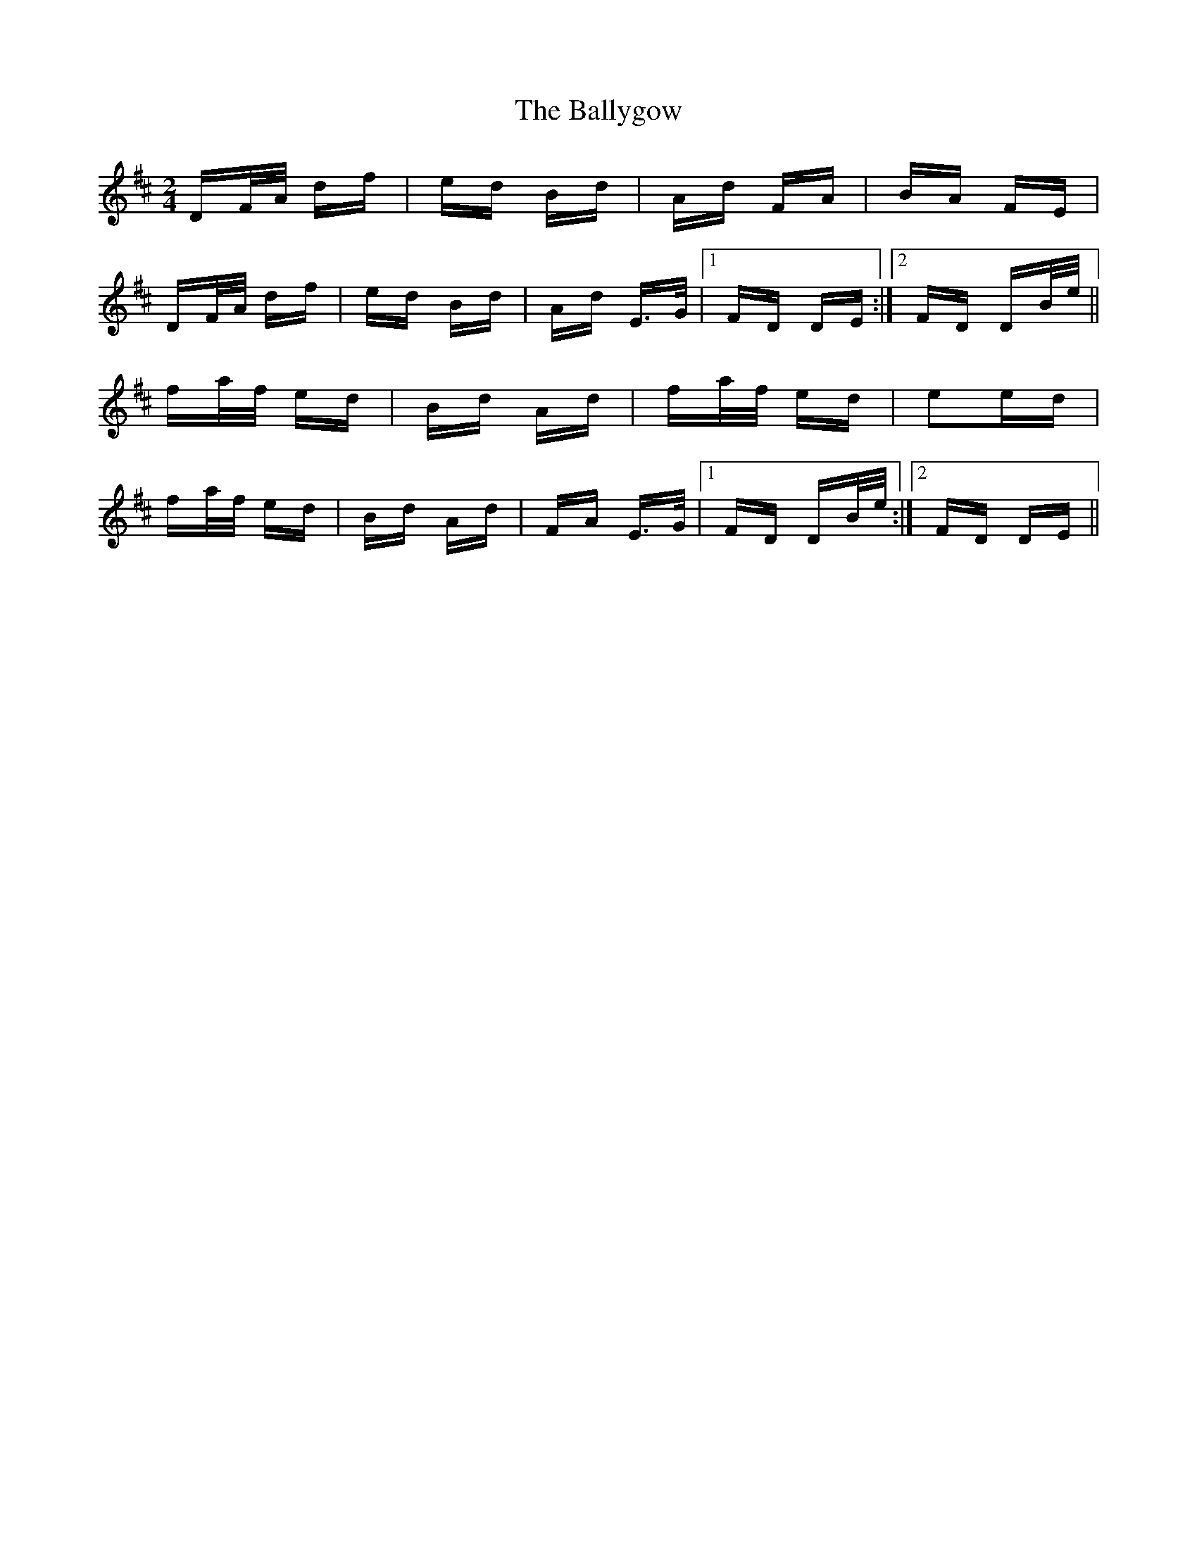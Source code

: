 X: 2533
T: Ballygow, The
R: polka
M: 2/4
K: Dmajor
DF/A/ df|ed Bd|Ad FA|BA FE|
DF/A/ df|ed Bd|Ad E>G|1 FD DE:|2 FD DB/e/||
fa/f/ ed|Bd Ad|fa/f/ ed|e2ed|
fa/f/ ed|Bd Ad|FA E>G|1 FD DB/e/:|2 FD DE||

